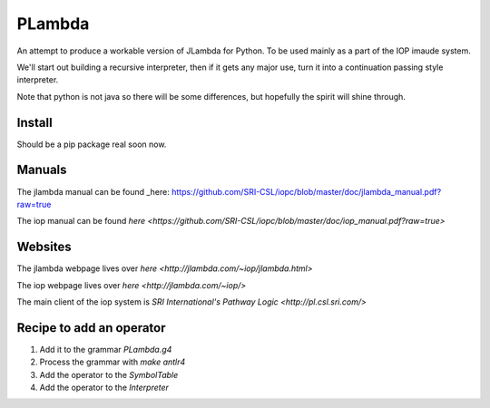 =======
PLambda
=======

An attempt to produce a workable version of JLambda for Python.
To be used mainly as a part of the IOP imaude system.

We'll start out building a recursive interpreter, then if it
gets any major use, turn it into a continuation passing
style interpreter.

Note that python is not java so there will be some differences, but
hopefully the spirit will shine through.


Install
-------

Should be a pip package real soon now.

Manuals
-------

The jlambda manual can be found _here: https://github.com/SRI-CSL/iopc/blob/master/doc/jlambda_manual.pdf?raw=true

The iop manual can be found `here
<https://github.com/SRI-CSL/iopc/blob/master/doc/iop_manual.pdf?raw=true>`

Websites
--------

The jlambda webpage lives over `here
<http://jlambda.com/~iop/jlambda.html>`

The iop webpage lives over `here
<http://jlambda.com/~iop/>`

The main client of the iop system is `SRI International's Pathway Logic
<http://pl.csl.sri.com/>`



Recipe to add an operator
-------------------------


1. Add it to the grammar `PLambda.g4`

2. Process the grammar with `make antlr4`

3. Add the operator to the `SymbolTable`

4. Add the operator to the `Interpreter`


